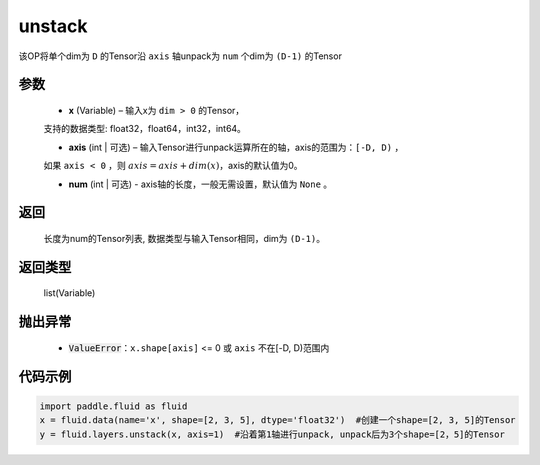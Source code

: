 .. _cn_api_fluid_layers_unstack:

unstack
-------------------------------

.. py:function:: paddle.fluid.layers.unstack(x, axis=0, num=None)

该OP将单个dim为 ``D`` 的Tensor沿 ``axis`` 轴unpack为 ``num`` 个dim为 ``(D-1)`` 的Tensor

参数
::::::::::::

      - **x** (Variable) – 输入x为 ``dim > 0`` 的Tensor，
      支持的数据类型: float32，float64，int32，int64。

      - **axis** (int | 可选) – 输入Tensor进行unpack运算所在的轴，axis的范围为：``[-D, D)`` ，
      如果 ``axis < 0`` ，则 :math:`axis = axis + dim(x)`，axis的默认值为0。

      - **num** (int | 可选) - axis轴的长度，一般无需设置，默认值为 ``None`` 。

返回
::::::::::::
 长度为num的Tensor列表, 数据类型与输入Tensor相同，dim为 ``(D-1)``。

返回类型
::::::::::::
 list(Variable)

抛出异常
::::::::::::

      - :code:`ValueError`：``x.shape[axis]`` <= 0 或 ``axis`` 不在[-D, D)范围内

代码示例
::::::::::::

.. code-block:: python

    import paddle.fluid as fluid
    x = fluid.data(name='x', shape=[2, 3, 5], dtype='float32')  #创建一个shape=[2, 3, 5]的Tensor
    y = fluid.layers.unstack(x, axis=1)  #沿着第1轴进行unpack, unpack后为3个shape=[2，5]的Tensor







